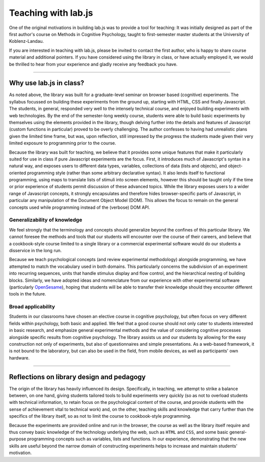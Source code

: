.. _teach:

Teaching with lab.js
====================

One of the original motivations in building lab.js was to provide a tool for
teaching: It was initially designed as part of the first author's course on
Methods in Cognitive Psychology, taught to first-semester master students at the
University of Koblenz-Landau.

If you are interested in teaching with lab.js, please be invited to contact the
first author, who is happy to share course material and additional pointers. If
you have considered using the library in class, or have actually employed it,
we would be thrilled to hear from your experience and gladly receive any
feedback you have.

----

Why use lab.js in class?
------------------------

As noted above, the library was built for a graduate-level seminar on browser
based (cognitive) experiments. The syllabus focussed on building these
experiments from the ground up, starting with HTML, CSS and finally Javascript.
The students, in general, responded very well to the intensely technical course,
and enjoyed building experiments with web technologies. By the end of the
semester-long weekly course, students were able to build basic experiments by
themselves using the elements provided in the library, though delving further
into the details and features of Javascript (custom functions in particular)
proved to be overly challenging. The author confesses to having had unrealistic
plans given the limited time frame, but was, upon reflection, still impressed by
the progress the students made given their very limited exposure to programming
prior to the course.

Because the library was built for teaching, we believe that it provides some
unique features that make it particularly suited for use in class if pure
Javascript experiments are the focus. First, it introduces much of Javascript's
syntax in a natural way, and exposes users to different data types, variables,
collections of data (lists and objects), and object-oriented programming style
(rather than some arbitrary declarative syntax). It also lends itself to
functional programming, using maps to translate lists of stimuli into screen
elements, however this should be taught only if the time or prior experience of
students permit discussion of these advanced topics. While the library exposes
users to a wider range of Javascript concepts, it strongly encapsulates and
therefore hides browser-specific parts of Javascript, in particular any
manipulation of the Document Object Model (DOM). This allows the focus to remain
on the general concepts used while programming instead of the (verbose) DOM API.

Generalizability of knowledge
^^^^^^^^^^^^^^^^^^^^^^^^^^^^^

We feel strongly that the terminology and concepts should generalize beyond the
confines of this particular library. We cannot foresee the methods and tools
that our students will encounter over the course of their careers, and believe
that a cookbook-style course limited to a single library or a commercial
experimental software would do our students a disservice in the long run.

Because we teach psychological concepts (and review experimental methodology)
alongside programming, we have attempted to match the vocabulary used in both
domains. This particularly concerns the subdivision of an experiment into
recurring sequences, units that handle stimulus display and flow control, and
the hierarchical nesting of building blocks.
Similarly, we have adopted ideas and nomenclature from our experience with other
experimental software (particularly `OpenSesame <http://osdoc.cogsci.nl/>`_),
hoping that students will be able to transfer their knowledge should they
encounter different tools in the future.

Broad applicability
^^^^^^^^^^^^^^^^^^^

Students in our classrooms have chosen an elective course in cognitive
psychology, but often focus on very different fields within psychology, both
basic and applied. We feel that a good course should not only cater to students
interested in basic research, and emphasize general experimental methods and the
value of considering cognitive processes alongside specific results from
cognitive psychology.
The library assists us and our students by allowing for the easy construction
not only of experiments, but also of questionnaires and simple presentations.
As a web-based framework, it is not bound to the laboratory, but can also be
used in the field, from mobile devices, as well as participants' own hardware.

----

Reflections on library design and pedagogy
------------------------------------------

The origin of the library has heavily influenced its design. Specifically, in
teaching, we attempt to strike a balance between, on one hand, giving students
tailored tools to build experiments very quickly (so as not to overload students
with technical information, to retain focus on the psychological content of the
course, and provide students with the sense of achievement vital to technical
work) and, on the other, teaching skills and knowledge that carry further than
the specifics of the library itself, so as not to limit the course to
cookbook-style programming.

Because the experiments are provided online and run in the browser, the course
as well as the library itself require and thus convey basic knowledge of the
technology underlying the web, such as ``HTML`` and ``CSS``, and some basic
general-purpose programming concepts such as variables, lists and functions.
In our experience, demonstrating that the new skills are useful beyond the
narrow domain of constructing experiments helps to increase and maintain
students' motivation.
